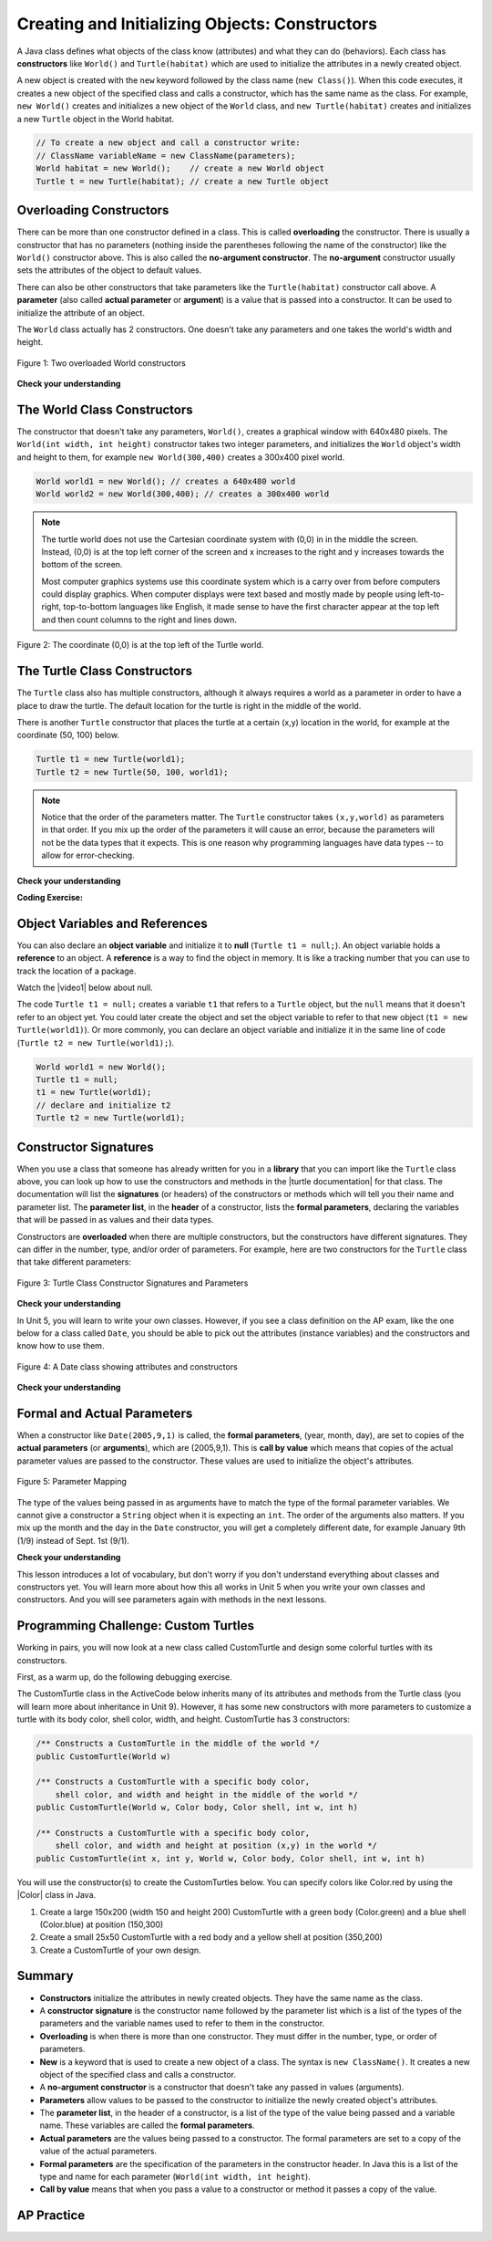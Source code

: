 .. qnum::
   :prefix: 2-2-
   :start: 1

.. |CodingEx| image:: ../../_static/codingExercise.png
    :width: 30px
    :align: middle
    :alt: coding exercise


.. |Exercise| image:: ../../_static/exercise.png
    :width: 35
    :align: middle
    :alt: exercise


.. |Groupwork| image:: ../../_static/groupwork.png
    :width: 35
    :align: middle
    :alt: groupwork



.. index::
   pair: class; constructor

.. |repl link| raw:: html

   <a href="https://firewalledreplit.com/@BerylHoffman/Java-Swing-Turtle#Main.java" target="_blank" style="text-decoration:underline">repl.it link</a>

.. |github| raw:: html

   <a href="https://github.com/bhoffman0/APCSA-2019/tree/master/_sources/Unit2-Using-Objects/TurtleJavaSwingCode.zip" target="_blank" style="text-decoration:underline">here</a>

.. raw:: html

   <div class="unit-time">
     <svg xmlns="http://www.w3.org/2000/svg"
          width="16"
          height="16"
          fill="currentColor"
          class="bi
          bi-clock"
          viewBox="0 0 16 16">
       <path d="M8 3.5a.5.5 0 0 0-1 0V9a.5.5 0 0 0 .252.434l3.5 2a.5.5 0 0 0 .496-.868L8 8.71V3.5z"/>
       <path d="M8 16A8 8 0 1 0 8 0a8 8 0 0 0 0 16zm7-8A7 7 0 1 1 1 8a7 7 0 0 1 14 0z"/>
     </svg> Time estimate: 45 min.
   </div>

Creating and Initializing Objects: Constructors
================================================

A Java class defines what objects of the class know (attributes) and what they can do (behaviors).  Each class has **constructors** like ``World()`` and ``Turtle(habitat)`` which are used to initialize the attributes in a newly created object.

A new object is created with the ``new`` keyword followed by the class name (``new Class()``).  When this code executes, it creates a new object of the specified class and calls a constructor, which has the same name as the class.  For example, ``new World()`` creates and initializes a new object of the ``World`` class, and ``new Turtle(habitat)`` creates and initializes a new ``Turtle`` object in the World habitat.


.. code-block:: java

    // To create a new object and call a constructor write:
    // ClassName variableName = new ClassName(parameters);
    World habitat = new World();    // create a new World object
    Turtle t = new Turtle(habitat); // create a new Turtle object

Overloading Constructors
---------------------------

There can be more than one constructor defined in a class. This is called **overloading** the constructor. There is usually a constructor that has no parameters (nothing inside the parentheses following the name of the constructor) like the ``World()`` constructor above.  This is also called the **no-argument constructor**.  The **no-argument** constructor usually sets the attributes of the object to default values.

There can also be other constructors that take parameters like the ``Turtle(habitat)`` constructor call above. A **parameter** (also called **actual parameter** or **argument**) is a value that is passed into a constructor.  It can be used to initialize the attribute of an object.

The ``World`` class actually has 2 constructors.  One doesn't take any parameters and one takes the world's width and height.


.. figure:: Figures/worldConstructors.png
    :width: 350px
    :align: center
    :alt: Two overloaded World constructors
    :figclass: align-center

    Figure 1: Two overloaded World constructors

|Exercise| **Check your understanding**

.. mchoice:: overload_const_1
   :practice: T
   :answer_a: When a constructor takes one parameter.
   :answer_b: When a constructor takes more than one parameter.
   :answer_c: When one constructor is defined in a class.
   :answer_d: When more than one constructor is defined in a class.
   :correct: d
   :feedback_a: For a constructor to be overloaded there must be more than one constructor.
   :feedback_b: For a constructor to be overloaded there must be more than one constructor.
   :feedback_c: For a constructor to be overloaded there must be more than one constructor.
   :feedback_d: Overloading means that there is more than one constructor.  The parameter lists must differ in either number, order, or type of parameters.

   Which of these is overloading?

.. mchoice:: const_def_1
   :practice: T
   :answer_a: World w = null;
   :answer_b: World w = new World;
   :answer_c: World w = new World();
   :answer_d: World w = World();
   :correct: c
   :feedback_a: This declares a variable w that refers to a World object, but it doesn't create a World object or initialize it.
   :feedback_b: You must include parentheses () to call a constructor.
   :feedback_c: Use the new keyword followed by the classname and parentheses to create a new object and call the constructor.
   :feedback_d: You must use the new keyword to create a new object.

   Which of these is valid syntax for creating and initializing a World object?

The World Class Constructors
----------------------------------------------------------

The constructor that doesn't take any parameters, ``World()``, creates a graphical window with 640x480 pixels. The ``World(int width, int height)`` constructor takes two integer parameters, and initializes the ``World`` object's width and height to them, for example ``new World(300,400)`` creates a 300x400 pixel world.

.. code-block:: java

    World world1 = new World(); // creates a 640x480 world
    World world2 = new World(300,400); // creates a 300x400 world

.. note::

   The turtle world does not use the Cartesian coordinate system with (0,0) in
   in the middle the screen. Instead, (0,0) is at the top left corner of the
   screen and x increases to the right and y increases towards the bottom of the
   screen.

   Most computer graphics systems use this coordinate system which is a carry
   over from before computers could display graphics. When computer displays
   were text based and mostly made by people using left-to-right, top-to-bottom
   languages like English, it made sense to have the first character appear at
   the top left and then count columns to the right and lines down.

.. figure:: Figures/coords.png
    :width: 200px
    :align: center
    :figclass: align-center

    Figure 2: The coordinate (0,0) is at the top left of the Turtle world.

The Turtle Class Constructors
----------------------------------------------------------

The ``Turtle`` class also has multiple constructors, although it always requires a world as a parameter in order to have a place to draw the turtle. The default location for the turtle is right in the middle of the world.

There is another ``Turtle`` constructor that places the turtle at a certain (x,y) location in the world, for example at the coordinate (50, 100) below.

.. code-block:: java

    Turtle t1 = new Turtle(world1);
    Turtle t2 = new Turtle(50, 100, world1);

.. note::
   Notice that the order of the parameters matter. The ``Turtle`` constructor takes ``(x,y,world)`` as parameters in that order. If you mix up the order of the parameters it will cause an error, because the parameters will not be the data types that it expects. This is one reason why programming languages have data types -- to allow for error-checking.

|Exercise| **Check your understanding**

.. mchoice:: const_turtle
   :practice: T
   :answer_a: Turtle t = Turtle(world1);
   :answer_b: Turtle t = new Turtle();
   :answer_c: Turtle t = new Turtle(world1, 100, 100);
   :answer_d: Turtle t = new Turtle(100, 100, world1);
   :correct: d
   :feedback_a: You must use the new keyword to create a new Turtle.
   :feedback_b: All turtle constructors take a world as a parameter.
   :feedback_c: The order of the parameters matter.
   :feedback_d: This creates a new Turtle object in the passed world at location (100,100)

   Which of these is valid syntax for creating and initializing a Turtle object in world1?

|CodingEx| **Coding Exercise:**

.. activecode:: TurtleConstructorTest
    :language: java
    :autograde: unittest
    :datafile: turtleClasses.jar

    Try changing the code below to create a ``World`` object with 300x400 pixels. Where is the turtle placed by default? What parameters do you need to pass to the ``Turtle`` constructor to put the turtle at the top right corner? Experiment and find out. What happens if you mix up the order of the parameters?

    (If the code below does not work in your browser, you can also use the ``Turtle`` code at this |repl link| (refresh page after forking and if it gets stuck) or download the files |github| to use in your own IDE.)
    ~~~~
    import java.awt.*;
    import java.util.*;

    public class TurtleConstructorTest
    {
        public static void main(String[] args)
        {
            // Change the World constructor to 300x400
            World world1 = new World(300, 300);

            // Change the Turtle constructor to put the turtle in the top right
            // corner
            Turtle t1 = new Turtle(world1);

            t1.turnLeft();
            world1.show(true);
        }
    }

    ====
    import static org.junit.Assert.*;

    import org.junit.*;

    import java.io.*;

    public class RunestoneTests extends CodeTestHelper
    {
        public RunestoneTests()
        {
            super("TurtleConstructorTest");
        }

        @Test
        public void test1()
        {
            String orig =
                    "import java.awt.*;\n"
                        + "import java.util.*;\n\n"
                        + "public class TurtleConstructorTest\n"
                        + "{\n"
                        + "  public static void main(String[] args)\n"
                        + "  {\n"
                        + "      // Change the World constructor to 300x400\n"
                        + "      World world1 = new World(300,300);\n\n"
                        + "      // Change the Turtle constructor to put the turtle in the top right"
                        + " corner\n"
                        + "      Turtle t1 = new Turtle(world1);\n\n"
                        + "      t1.turnLeft();\n"
                        + "      world1.show(true);\n"
                        + "  }\n"
                        + "}\n";
            boolean passed = codeChanged(orig);
            assertTrue(passed);
        }
    }

Object Variables and References
---------------------------------

You can also declare an **object variable** and initialize it to **null** (``Turtle t1 = null;``). An object variable holds a **reference** to an object.  A **reference** is a way to find the object in memory. It is like a tracking number that you can use to track the location of a package.

.. |video1| raw:: html

   <a href="https://www.youtube.com/watch?v=5fpjgXAV2BU&list=PLHqz-wcqDQIEP6p1_0wOb9l9aQ0qFijrP&ab_channel=colleenlewis" target="_blank">video</a>

Watch the |video1| below about null.

.. youtube:: 5fpjgXAV2BU
    :width: 650
    :height: 415
    :align: center

The code ``Turtle t1 = null;`` creates a variable ``t1`` that refers to a ``Turtle`` object, but the ``null`` means that it doesn't refer to an object yet. You could later create the object and set the object variable to refer to that new object (``t1 = new Turtle(world1)``).  Or more commonly, you can declare an object variable and initialize it in the same line of code (``Turtle t2 = new Turtle(world1);``).

.. code-block:: java

    World world1 = new World();
    Turtle t1 = null;
    t1 = new Turtle(world1);
    // declare and initialize t2
    Turtle t2 = new Turtle(world1);




Constructor Signatures
-----------------------------------

.. |turtle documentation| raw:: html

   <a href="https://www2.cs.uic.edu/~i101/doc/Turtle.html" target="_blank" style="text-decoration:underline">documentation</a>

When you use a class that someone has already written for you in a **library** that you can import like the ``Turtle`` class above, you can look up how to use the constructors and methods in the |turtle documentation| for that class.  The documentation will list the **signatures** (or headers) of the constructors or methods which will tell you their name and parameter list. The **parameter list**, in the **header** of a constructor, lists the **formal parameters**, declaring the variables that will be passed in as values and their data types.

Constructors are **overloaded** when there are multiple constructors, but the constructors have different signatures. They can differ in the number, type, and/or order of parameters.  For example, here are two constructors for the ``Turtle`` class that take different parameters:


.. figure:: Figures/TurtleClassDefn.png
    :width: 600px
    :align: center
    :alt: Turtle Class Constructor Signatures and Parameters
    :figclass: align-center

    Figure 3: Turtle Class Constructor Signatures and Parameters


|Exercise| **Check your understanding**

.. mchoice:: TurtleClass1
   :practice: T
   :answer_a: Turtle t = new Turtle();
   :answer_b: Turtle t = new Turtle(50,150);
   :answer_c: Turtle t = new Turtle(world1);
   :answer_d: Turtle t = new Turtle(world1,50,150);
   :answer_e: Turtle t = new Turtle(50,150,world1);
   :correct: e
   :feedback_a: There is no Turtle constructor that takes no parameters according to the figure above.
   :feedback_b: There is no Turtle constructor that takes 2 parameters according to the figure above.
   :feedback_c: This would initialize the Turtle to the middle of the world, not necessarily coordinates (50,150).
   :feedback_d: Make sure the order of the parameters match the constructor signature above.
   :feedback_e: This matches the second constructor above with the parameters of x, y, and world.

   Given the Turtle class in the figure above and a World object world1, which of the following code segments will correctly create an instance of a Turtle object at (x,y) coordinates (50,150)?

.. mchoice:: no_arg_constructor
   :practice: T
   :answer_a: public World(int width, int height)
   :answer_b: public World()
   :answer_c: public World
   :answer_d: public World(int width)
   :correct: b
   :feedback_a: This constructor signature defines two arguments: width and height.
   :feedback_b: This constructor signature is correct for a no-argument constructor.
   :feedback_c: The constructor signature must include parentheses.
   :feedback_d: This constructor signature defines one argument: width.

   Which of these is the correct signature for a no-argument constructor?

In Unit 5, you will learn to write your own classes. However, if you see a class definition on the AP exam, like the one below for a class called ``Date``, you should be able to pick out the attributes (instance variables) and the constructors and know how to use them.

.. figure:: Figures/DateClass.png
    :width: 500px
    :align: center
    :alt: A Date class showing attributes and constructors
    :figclass: align-center

    Figure 4: A Date class showing attributes and constructors

|Exercise| **Check your understanding**

.. clickablearea:: date_constructor
    :practice: T
    :question: Click on the constructor headers (signatures)
    :iscode:
    :feedback: Constructors are public and have the same name as the class. Click on the constructor headers which are the first line of the constructors showing their name and parameters.

    :click-incorrect:public class Date {:endclick:

        :click-incorrect:private int year;:endclick:
        :click-incorrect:private int month;:endclick:
        :click-incorrect:private int day;:endclick:

        :click-correct:public Date() :endclick:
            :click-incorrect:{ /** Implementation not shown */ }:endclick:

        :click-correct:public Date(int year, int month, int day) :endclick:
            :click-incorrect:{ /** Implementation not shown */ }:endclick:

         :click-incorrect:public void print() :endclick:
            :click-incorrect:{ /** Implementation not shown */ }:endclick:

    :click-incorrect:}:endclick:

.. mchoice:: DateClass1
   :practice: T
   :answer_a: Date d = new Date();
   :answer_b: Date d = new Date(9,20);
   :answer_c: Date d = new Date(9,20,2020);
   :answer_d: Date d = new Date(2020,9,20);
   :answer_e: Date d = new Date(2020,20,9);
   :correct: d
   :feedback_a: This would initialize the date attributes to today's date according to the constructor comment above, which might not be Sept. 20, 2020.
   :feedback_b: There is no Date constructor that takes 2 parameters according to the figure above.
   :feedback_c: The comment for the second constructor in the Date class above says that the first parameter must be the year.
   :feedback_d: This matches the second constructor above with the parameters year, month, day.
   :feedback_e: Make sure the order of the parameters match the constructor signature above.

   Given the ``Date`` class in the figure above and assuming that months in the ``Date`` class are numbered starting at 1, which of the following code segments will create a ``Date`` object for the date September 20, 2020 using the correct constructor?


Formal and Actual Parameters
--------------------------------

When a constructor like ``Date(2005,9,1)`` is called, the **formal parameters**, (year, month, day), are set to copies of the  **actual parameters** (or **arguments**), which are (2005,9,1).  This is **call by value** which means that copies of the actual parameter values are passed to the constructor.  These values are used to initialize the object's attributes.

.. figure:: Figures/parameterMappingDate.png
    :width: 450px
    :align: center
    :alt: Parameter Mapping
    :figclass: align-center

    Figure 5: Parameter Mapping

The type of the values being passed in as arguments have to match the type of the formal parameter variables. We cannot give a constructor a ``String`` object when it is expecting an ``int``. The order of the arguments also matters. If you mix up the month and the day in the ``Date`` constructor, you will get a completely different date, for example January 9th (1/9) instead of Sept. 1st (9/1).

|Exercise| **Check your understanding**

.. mchoice:: 2_2_formal_parms
   :practice: T
   :answer_a: objects
   :answer_b: classes
   :answer_c: formal parameters
   :answer_d: actual parameters
   :correct: c
   :feedback_a: Objects have attributes and behavior.
   :feedback_b: A class defines the data and behavior for all objects of that type.
   :feedback_c: A formal parameter is in the constructor's signature.
   :feedback_d: A actual parameter (argument) is the value that is passed into the constructor.

   In ``public World(int width, int height)`` what are ``width`` and ``height``?

.. mchoice:: 2_2_actual_parms
   :practice: T
   :answer_a: objects
   :answer_b: classes
   :answer_c: formal parameters
   :answer_d: actual parameters
   :correct: d
   :feedback_a: Objects have attributes and behavior.
   :feedback_b: A class defines the data and behavior for all objects of that type.
   :feedback_c: A formal parameter is in the constructor's signature.
   :feedback_d: A actual parameter (argument) is the value that is passed into the constructor.

   In ``new World(150, 200)`` what are ``150`` and ``200``?

This lesson introduces a lot of vocabulary, but don't worry if you don't understand everything about classes and constructors yet. You will learn more about how this all works in Unit 5 when you write your own classes and constructors. And you will see parameters again with methods in the next lessons.

.. image:: Figures/customTurtles.png
    :width: 200
    :align: left

|Groupwork| Programming Challenge: Custom Turtles
---------------------------------------------------



Working in pairs, you will now look at a new class called CustomTurtle and design some colorful turtles with its constructors.

First, as a warm up, do the following debugging exercise.

.. activecode:: challenge2-2-TurtleConstructorDebug
    :language: java
    :autograde: unittest
    :datafile: turtleClasses.jar

    Debug the following code.
    ~~~~
    import java.awt.*;
    import java.util.*;

    public class TurtleConstructorDebug
    {
        public static void main(String[] args)
        {
            World w = new World(300,0);
            turtle t0;
            Turtle t1 = new Turtle();
            Turtle t2 = new Turtle(world, 100, 50)
            t0.forward();
            t1.turnRight();
            t2.turnLeft();
            world.show(true);
        }
    }
    ====
    import static org.junit.Assert.*;

    import org.junit.*;

    import java.io.*;

    public class RunestoneTests extends CodeTestHelper
    {
        public RunestoneTests()
        {
            super("TurtleConstructorDebug");
        }

        @Test
        public void test1()
        {
            String orig =
                    "import java.awt.*;\n"
                            + "import java.util.*;\n\n"
                            + "public class TurtleConstructorDebug\n"
                            + "{\n"
                            + "  public static void main(String[] args)\n"
                            + "  {\n"
                            + "      World w = new World(300,0);\n"
                            + "      turtle t0;\n"
                            + "      Turtle t1 = new Turtle();\n"
                            + "      Turtle t2 = new Turtle(world, 100, 50)\n"
                            + "      t0.forward();\n"
                            + "      t1.turnRight();\n"
                            + "      t2.turnLeft();\n"
                            + "      world.show(true);\n"
                            + "  }\n"
                            + "}\n";
            boolean passed = codeChanged(orig);
            assertTrue(passed);
        }
    }

The CustomTurtle class in the ActiveCode below inherits many of its attributes and methods from the Turtle class (you will learn more about inheritance in Unit 9). However, it has some new constructors with more parameters to customize a turtle with its body color, shell color, width, and height. CustomTurtle has 3 constructors:

.. code-block:: java

  /** Constructs a CustomTurtle in the middle of the world */
  public CustomTurtle(World w)

  /** Constructs a CustomTurtle with a specific body color,
      shell color, and width and height in the middle of the world */
  public CustomTurtle(World w, Color body, Color shell, int w, int h)

  /** Constructs a CustomTurtle with a specific body color,
      shell color, and width and height at position (x,y) in the world */
  public CustomTurtle(int x, int y, World w, Color body, Color shell, int w, int h)


.. |Color| raw:: html

   <a href= "https://docs.oracle.com/javase/7/docs/api/java/awt/Color.html" target="_blank">Color</a>

You will use the constructor(s) to create the CustomTurtles below. You can specify colors like Color.red by using the |Color| class in Java.

1. Create a large 150x200 (width 150 and height 200) CustomTurtle with a green body (Color.green) and a blue shell (Color.blue) at position (150,300)

2. Create a small 25x50 CustomTurtle with a red body and a yellow shell at position (350,200)

3. Create a CustomTurtle of your own design.

.. activecode:: challenge2-2-CustomTurtles
    :language: java
    :autograde: unittest
    :datafile: turtleClasses.jar

    Use the CustomTurtle constructors to create the following turtles.
    ~~~~
    import java.awt.*;
    import java.util.*;

    public class CustomTurtleRunner
    {
        public static void main(String[] args)
        {
            World world1 = new World(400, 400);

            // 1. Change the constructor call below to create a large
            // 150x200 CustomTurtle with a green body (Color.green)
            // and a blue shell (Color.blue) at position (150,300).
            // Move it forward to see it.
            CustomTurtle turtle1 = new CustomTurtle(world1);
            turtle1.forward();

            // 2. Create a small 25x50 CustomTurtle with a red body
            // and a yellow shell at position (350,200)
            // Move it forward to see it.

            // 3. Create a CustomTurtle of your own design

            world1.show(true);
        }
    }

    class CustomTurtle extends Turtle
    {
        private int x;
        private int y;
        private World w;
        private Color bodycolor;
        private Color shellcolor;
        private int width;
        private int height;

        /**
         * Constructor that takes the model display
         *
         * @param modelDisplay the thing that displays the model or world
         */
        public CustomTurtle(ModelDisplay modelDisplay)
        {
            // let the parent constructor handle it
            super(modelDisplay);
        }

        /**
         * Constructor that takes the model display to draw it on and custom
         * colors and size
         *
         * @param m the world
         * @param body : the body color
         * @param shell : the shell color
         * @param w: width
         * @param h: height
         */
        public CustomTurtle(
                ModelDisplay m, Color body, Color shell, int w, int h)
                {
            // let the parent constructor handle it
            super(m);
            bodycolor = body;
            setBodyColor(body);
            shellcolor = shell;
            setShellColor(shell);
            height = h;
            width = w;
            setHeight(h);
            setWidth(w);
        }

        /**
         * Constructor that takes the x and y and a model display to draw it on
         * and custom colors and size
         *
         * @param x the starting x position
         * @param y the starting y position
         * @param m the world
         * @param body : the body color
         * @param shell : the shell color
         * @param w: width
         * @param h: height
         */
        public CustomTurtle(
                int x,
                int y,
                ModelDisplay m,
                Color body,
                Color shell,
                int w,
                int h)
                {
            // let the parent constructor handle it
            super(x, y, m);
            bodycolor = body;
            setBodyColor(body);
            shellcolor = shell;
            setShellColor(shell);
            height = h;
            width = w;
            setHeight(h);
            setWidth(w);
        }
    }

    ====
    import static org.junit.Assert.*;

    import org.junit.*;

    import java.io.*;

    public class RunestoneTests extends CodeTestHelper
    {
        public RunestoneTests()
        {
            super("CustomTurtleRunner");
        }

        @Test
        public void test1()
        {
            String target = "new CustomTurtle(150,300,world1, Color.green, Color.blue, 150, 200)";
            boolean passed =
                    checkCodeContains(
                            "constructor for a large 150x200 CustomTurtle with a green body and a blue"
                                    + " shell at position (150,300) in world1",
                            target);
            assertTrue(passed);
        }

        @Test
        public void test2()
        {
            String target = "new CustomTurtle(350,200,world1, Color.red, Color.yellow, 25, 50)";
            boolean passed =
                    checkCodeContains(
                            "constructor for a small 25x50 CustomTurtle with a red body and a yellow"
                                    + " shell at position (350,200) in world1",
                            target);
            assertTrue(passed);
        }
    }

Summary
-------------------


- **Constructors** initialize the attributes in newly created objects.  They have the same name as the class.

- A **constructor signature** is the constructor name followed by the parameter list which is a list of the types of the parameters and the variable names used to refer to them in the constructor.

- **Overloading** is when there is more than one constructor.  They must differ in the number, type, or order of parameters.

- **New** is a keyword that is used to create a new object of a class.  The syntax is ``new ClassName()``.  It creates a new object of the specified class and calls a constructor.

- A **no-argument constructor** is a constructor that doesn't take any passed in values (arguments).

- **Parameters** allow values to be passed to the constructor to initialize the newly created object's attributes.

- The **parameter list**, in the header of a constructor, is a list of the type of the value being passed and a variable name. These variables are called the **formal parameters**.

- **Actual parameters** are the values being passed to a constructor.  The formal parameters are set to a copy of the value of the actual parameters.

- **Formal parameters** are the specification of the parameters in the constructor header.  In Java this is a list of the type and name for each parameter (``World(int width, int height``).

- **Call by value** means that when you pass a value to a constructor or method it passes a copy of the value.

AP Practice
------------

.. mchoice:: AP2-2-1
   :practice: T
   :answer_a: I only
   :answer_b: I and II
   :answer_c: I and III
   :answer_d: I, II, and III
   :answer_e: II and III
   :correct: c
   :feedback_a: I is one of the correct constructors but the second constructor can also be used.
   :feedback_b: II is not correct because there is no Cat constructor that takes 2 parameters.
   :feedback_c: I and III call the correct constructors.
   :feedback_d: II is not correct because there is no Cat constructor that takes 2 parameters.
   :feedback_e: II is not correct because there is no Cat constructor that takes 2 parameters.

    Consider the following class. Which of the following successfully creates a new Cat object?

    .. code-block:: java

        public class Cat
        {
            private String color;
            private String breed;
            private boolean isHungry;

            public Cat()
            {
                color = "unknown";
                breed = "unknown";
                isHungry = false;
            }

            public Cat(String c, String b, boolean h)
            {
                color = c;
                breed = b;
                isHungry = h;
            }
        }

        I.   Cat a = new Cat();
        II.  Cat b = new Cat("Shorthair", true);
        III. String color = "orange";
             boolean hungry = false;
             Cat c = new Cat(color, "Tabby", hungry);

.. mchoice:: AP2-2-2
   :practice: T
   :answer_a: Movie m = new Movie(8.0, "Lion King");
   :answer_b: Movie m = Movie("Lion King", 8.0);
   :answer_c: Movie m = new Movie();
   :answer_d: Movie m = new Movie("Lion King", "Disney", 8.0);
   :answer_e: Movie m = new Movie("Lion King");
   :correct: d
   :feedback_a: There is no Movie constructor with 2 parameters.
   :feedback_b: There is no Movie constructor with 2 parameters.
   :feedback_c: This creates a Movie object but it does not have the correct title and rating.
   :feedback_d: This creates a Movie object with the correct title and rating.
   :feedback_e: This creates a Movie object but it does not have a rating of 8.0.

   Consider the following class.  Which of the following code segments will construct a Movie object m with a title of "Lion King" and rating of 8.0?

   .. code-block:: java

        public class Movie
        {
            private String title;
            private String director;
            private double rating;
            private boolean inTheaters;

            public Movie(String t, String d, double r)
            {
                title = t;
                director = d;
                rating = r;
                inTheaters = false;
            }

            public Movie(String t)
            {
                title = t;
                director = "unknown";
                rating = 0.0;
                inTheaters = false;
            }
        }
